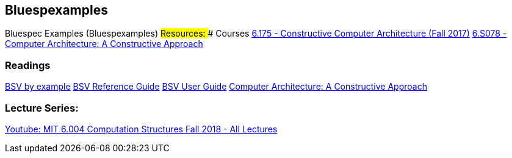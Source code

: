== Bluespexamples

Bluespec Examples (Bluespexamples) ## Resources: ### Courses
http://csg.csail.mit.edu/6.175/index.html[6.175 - Constructive Computer
Architecture (Fall 2017)]
http://csg.csail.mit.edu/6.S078/6_S078_2012_www/index.html[6.S078 -
Computer Architecture: A Constructive Approach]

=== Readings

http://csg.csail.mit.edu/6.175/resources/bsv_by_example.pdf[BSV by
example]
http://csg.csail.mit.edu/6.175/resources/bsv-reference-guide.pdf[BSV
Reference Guide]
http://csg.csail.mit.edu/6.175/resources/bsv-user-guide.pdf[BSV User
Guide]
http://csg.csail.mit.edu/6.175/resources/archbook_2015-08-25.pdf[Computer
Architecture: A Constructive Approach]

=== Lecture Series:

https://www.youtube.com/playlist?list=PLDSlqjcPpoL64CJdF0Qee5oWqGS6we_Yu[Youtube: MIT 6.004 Computation Structures Fall 2018 - All Lectures]
